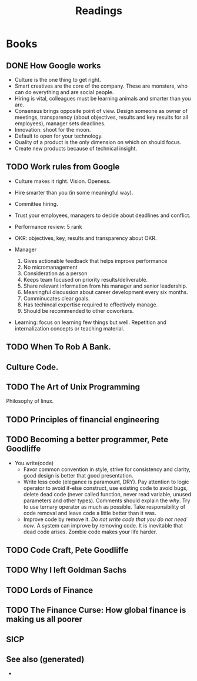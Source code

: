 #+TITLE: Readings
#+ROAM_ALIAS: read books
#+OPTIONS: toc:nil

* Books

** DONE How Google works
  + Culture is the one thing to get right.
  + Smart creatives are the core of the company. These are monsters, who can
      do everything and are social people.
  + Hiring is vital, colleagues must be learning animals and smarter than you
    are.
  + Consensus brings opposite point of view. Design someone as owner of
      meetings, transparency (about objectives, results and key results for all
      employees), manager sets deadlines.
  + Innovation: shoot for the moon.
  + Default to open for your technology.
  + Quality of a product is the only dimension on which on should focus.
  + Create new products because of technical insight.

** TODO Work rules from Google
  - Culture makes it right. Vision. Openess.
  - Hire smarter than you (in some meaningful way).
  - Committee hiring.
  - Trust your employees, managers to decide about deadlines and conflict.
  - Performance review: 5 rank
  - OKR: objectives, key, results and transparency about OKR.
  - Manager

    1. Gives actionable feedback that helps improve performance
    2. No micromanagement
    3. Consideration as a person
    4. Keeps team focused on priority results/deliverable.
    5. Share relevant information from his manager and senior leadership.
    6. Meaningful discussion about career development every six months.
    7. Comminucates clear goals.
    8. Has techincal expertise required to effectively manage.
    9. Should be recommended to other coworkers.

  - Learning: focus on learning few things but well. Repetition and
    internalization concepts or teaching material.

** TODO When To Rob A Bank.

** Culture Code.

** TODO The Art of Unix Programming
   Philosophy of linux.

** TODO Principles of financial engineering

** TODO Becoming a better programmer, Pete Goodliffe

  - You.write(code)
     + Favor common convention in style, strive for consistency and clarity,
       good design is better that good presentation.
     + Write less code (elegance is paramount, DRY). Pay attention to logic
       operator to avoid if-else construct, use existing code to avoid bugs,
       delete dead code (never called function, never read variable, unused
       parameters and other types). Comments should explain the /why/. Try to
       use ternary operator as much as possible. Take responsibility of code
       removal and leave code a little better than it was.
     + Improve code by remove it. /Do not write code that you do not need
       now/. A system can improve by removing code. It is inevitable that dead
       code arises. Zombie code makes your life harder.

** TODO Code Craft, Pete Goodliffe

** TODO Why I left Goldman Sachs

** TODO Lords of Finance

** TODO The Finance Curse: How global finance is making us all poorer

** SICP


** See also (generated)

   - 

